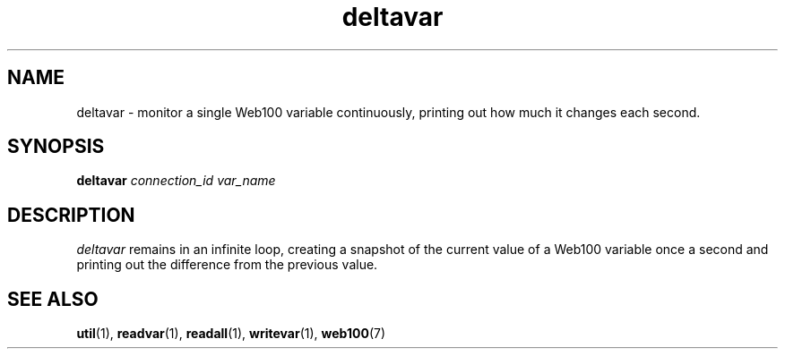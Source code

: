 .\" $Id: deltavar.1,v 1.1 2002/02/01 21:07:05 engelhar Exp $
.TH deltavar 1 "2/1/2002" "" ""
.SH NAME
deltavar - monitor a single Web100 variable continuously, printing out how
much it changes each second.
.SH SYNOPSIS
.B deltavar
.I connection_id
.I var_name
.SH DESCRIPTION
\fIdeltavar\fP remains in an infinite loop, creating a snapshot of the current
value of a Web100 variable once a second and printing out the difference from
the previous value.
.SH SEE ALSO
.BR util (1),
.BR readvar (1),
.BR readall (1),
.BR writevar (1),
.BR web100 (7)
